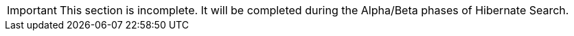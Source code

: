 [IMPORTANT]
====
This section is incomplete. It will be completed during the Alpha/Beta phases of Hibernate Search.
====
